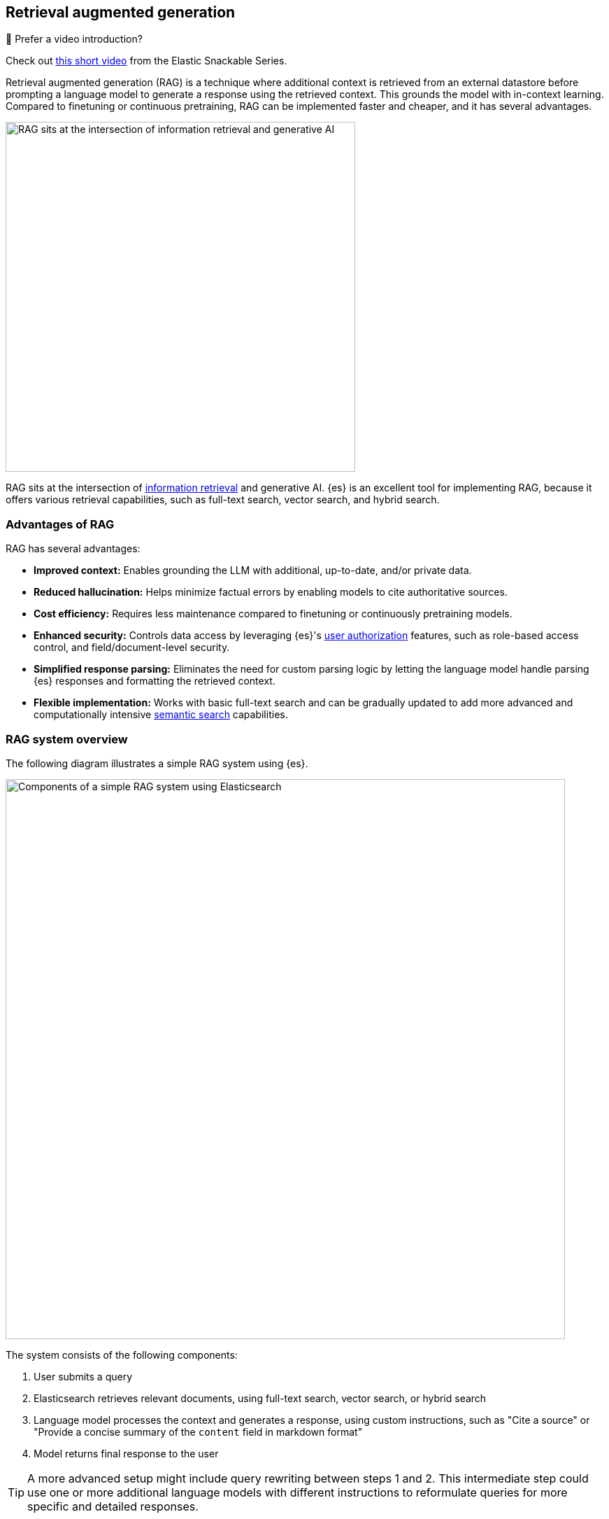 [rag-elasticsearch]
== Retrieval augmented generation

.🍿 Prefer a video introduction?
***********************
Check out https://www.youtube.com/watch?v=OS4ZefUPAks[this short video] from the Elastic Snackable Series.
***********************

Retrieval augmented generation (RAG) is a technique where additional context is retrieved from an external datastore before prompting a language model to generate a response using the retrieved context.
This grounds the model with in-context learning.
Compared to finetuning or continuous pretraining, RAG can be implemented faster and cheaper, and it has several advantages.

image::images/search/rag-venn-diagram.svg[RAG sits at the intersection of information retrieval and generative AI, align=center, width=500]

RAG sits at the intersection of https://www.elastic.co/what-is/information-retrieval[information retrieval] and generative AI.
{es} is an excellent tool for implementing RAG, because it offers various retrieval capabilities, such as full-text search, vector search, and hybrid search.

[discrete]
[[rag-elasticsearch-advantages]]
=== Advantages of RAG

RAG has several advantages:

* *Improved context:* Enables grounding the LLM with additional, up-to-date, and/or private data.
* *Reduced hallucination:* Helps minimize factual errors by enabling models to cite authoritative sources.
* *Cost efficiency:* Requires less maintenance compared to finetuning or continuously pretraining models.
* *Enhanced security:* Controls data access by leveraging {es}'s <<authorization, user authorization>> features, such as role-based access control, and field/document-level security.
* *Simplified response parsing:* Eliminates the need for custom parsing logic by letting the language model handle parsing {es} responses and formatting the retrieved context.
* *Flexible implementation:* Works with basic 
// TODO: uncomment when page is live <<full-text-search,full-text search>> 
full-text search and can be gradually updated to add more advanced and computationally intensive <<semantic-search,semantic search>> capabilities.

[discrete]
[[rag-elasticsearch-components]]
=== RAG system overview

The following diagram illustrates a simple RAG system using {es}.

image::images/search/rag-schema.svg[Components of a simple RAG system using Elasticsearch, align=center, width=800]

The system consists of the following components:

. User submits a query
. Elasticsearch retrieves relevant documents, using full-text search, vector search, or hybrid search
. Language model processes the context and generates a response, using custom instructions, such as "Cite a source" or "Provide a concise summary of the `content` field in markdown format"
. Model returns final response to the user

[TIP]
====
A more advanced setup might include query rewriting between steps 1 and 2. This intermediate step could use one or more additional language models with different instructions to reformulate queries for more specific and detailed responses.
====

[discrete]
[[rag-elasticsearch-getting-started]]
=== Getting started

Start building RAG applications quickly with Playground, which seamlessly integrates {es} with language model providers.
The Playground UI enables you to build, test, and deploy RAG interfaces on top of your {es} indices.

Playground automatically selects the best retrieval methods for your data, while providing full control over the final {es} queries and language model instructions.
You can also download the underlying Python code to integrate with your existing applications.

Learn more in the {kibana-ref}/playground.html[documentation] and 
try the https://www.elastic.co/demo-gallery/ai-playground[interactive lab] for hands-on experience.

[discrete]
[[rag-elasticsearch-learn-more]]
=== Learn more

Learn more about building RAG systems using {es} in these blog posts:

* https://www.elastic.co/blog/beyond-rag-basics-semantic-search-with-elasticsearch[Beyond RAG Basics: Advanced strategies for AI applications]
* https://www.elastic.co/search-labs/blog/building-a-rag-system-with-gemma-hugging-face-elasticsearch[Building a RAG system with Gemma, Hugging Face, and Elasticsearch]
* https://www.elastic.co/search-labs/blog/rag-agent-tool-elasticsearch-langchain[Building an agentic RAG tool with Elasticsearch and Langchain]



